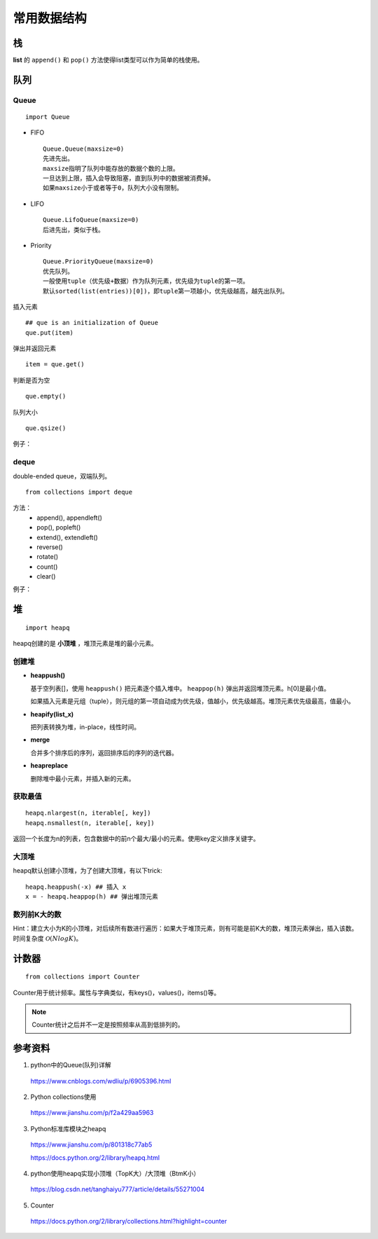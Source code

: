 常用数据结构
==================

栈
-----

**list** 的 ``append()`` 和 ``pop()`` 方法使得list类型可以作为简单的栈使用。


队列
--------

Queue
^^^^^^^

::

  import Queue

- FIFO

  ::

    Queue.Queue(maxsize=0)
    先进先出。
    maxsize指明了队列中能存放的数据个数的上限。
    一旦达到上限，插入会导致阻塞，直到队列中的数据被消费掉。
    如果maxsize小于或者等于0，队列大小没有限制。

- LIFO

  ::

    Queue.LifoQueue(maxsize=0)
    后进先出，类似于栈。

- Priority

  ::

    Queue.PriorityQueue(maxsize=0)
    优先队列。
    一般使用tuple（优先级+数据）作为队列元素，优先级为tuple的第一项。
    默认sorted(list(entries))[0])，即tuple第一项越小，优先级越高，越先出队列。

插入元素 ::

  ## que is an initialization of Queue
  que.put(item)

弹出并返回元素 ::

  item = que.get()

判断是否为空 ::

  que.empty()

队列大小 ::

  que.qsize()

例子：

.. code-block:: python
  :linenos:

  from Queue import PriorityQueue
  que = PriorityQueue()
  que.put((1,'apple'))
  que.put((10,'app'))
  que.put((5,'banana'))

  while not que.empty():
      print que.get(), que.qsize()

  ## print result
  ## (1, 'apple') 2
  ## (5, 'banana') 1
  ## (10, 'app') 0


deque
^^^^^^^^

double-ended queue，双端队列。

::

  from collections import deque

方法：
  - append(), appendleft()
  - pop(), popleft()
  - extend(), extendleft()
  - reverse()
  - rotate()
  - count()
  - clear()

例子：

.. code-block:: python
  :linenos:

  >>> dq = deque(range(5))
  >>> dq
  deque([0, 1, 2, 3, 4])
  >>> dq.rotate() ## right-shift
  >>> dq
  deque([4, 0, 1, 2, 3])
  >>> dq.rotate(3)
  >>> dq
  deque([1, 2, 3, 4, 0])
  >>> dq.rotate(-3) ## left-shift
  deque([4, 0, 1, 2, 3])
  >>> dq.reverse()
  >>> dq
  deque([3, 2, 1, 0, 4])


堆
--------

::

  import heapq

heapq创建的是 **小顶堆** ，堆顶元素是堆的最小元素。

创建堆
^^^^^^^^^

- **heappush()**

  基于空列表[]，使用 ``heappush()`` 把元素逐个插入堆中。 ``heappop(h)`` 弹出并返回堆顶元素。h[0]是最小值。

  如果插入元素是元组（tuple），则元组的第一项自动成为优先级，值越小，优先级越高。堆顶元素优先级最高，值最小。

  .. code-block:: python
    :linenos:

    >>> def heapsort(iterable):
    ...     h = []
    ...     for value in iterable:
    ...         heapq.heappush(h, value)
    ...     return [heapq.heappop(h) for _ in range(len(h))]  ## 不能直接返回 h
    ...
    >>> heapsort([1, 3, 5, 7, 9, 2, 4, 6, 8, 0])
    [0, 1, 2, 3, 4, 5, 6, 7, 8, 9]

- **heapify(list_x)**

  把列表转换为堆，in-place，线性时间。

  .. code-block:: python
    :linenos:

    >>> h = [2, 3, 5, 1, 54, 23, 132]
    >>> heapq.heapify(h)
    >>> print h
    [1, 2, 5, 3, 54, 23, 132] ## h 是堆，但是h不一定是有序的，只能保证 h[0] 是最小值。
    >>> print [heapq.heappop(h) for _ in range(len(h))]
    [1, 2, 3, 5, 23, 54, 132]

- **merge**

  合并多个排序后的序列，返回排序后的序列的迭代器。

  .. code-block:: python
    :linenos:

    >>> h1 = [32, 3, 5, 34, 54, 23, 132]
    >>> h2 = [23, 2, 12, 656, 324, 23, 54]
    >>> h1 = sorted(h1)
    >>> h2 = sorted(h2)
    >>> h = heapq.merge(h1, h2)
    >>> print type(h), list(h)
    <type 'generator'> [2, 3, 5, 12, 23, 23, 23, 32, 34, 54, 54, 132, 324, 656]

- **heapreplace**

  删除堆中最小元素，并插入新的元素。

  .. code-block:: python
    :linenos:

    >>> h = [32, 3, 5, 34, 54, 23, 132]
    >>> heapq.heapify(h)
    >>> heapq.heapreplace(h, 9)
    >>> print [heapq.heappop(h) for _ in range(len(h))]
    [5, 9, 23, 32, 34, 54, 132]

获取最值
^^^^^^^^^^^^^

::

  heapq.nlargest(n, iterable[, key])
  heapq.nsmallest(n, iterable[, key])

返回一个长度为n的列表，包含数据中的前n个最大/最小的元素。使用key定义排序关键字。

.. code-block:: python
  :linenos:

  >>> nums = [1, 3, 4, 5, 2]
  >>> print heapq.nlargest(3, nums)
  [5, 4, 3]
  >>> print heapq.nsmallest(3, nums)
  [1, 2, 3]

  >>> info = [
  ...     {'name': 'IBM', 'price': 91.1},
  ...     {'name': 'AAPL', 'price': 543.22},
  ...     {'name': 'FB', 'price': 21.09},
  ...     {'name': 'HPQ', 'price': 31.75},
  ...     {'name': 'YHOO', 'price': 16.35},
  ...     {'name': 'ACME', 'price': 115.65}
  ... ]
  >>> cheap = heapq.nsmallest(2, info, key=lambda x:x['price'])
  >>> expensive = heapq.nlargest(2, info, key=lambda x:x['price'])
  >>> print cheap
  [{'price': 16.35, 'name': 'YHOO'}, {'price': 21.09, 'name': 'FB'}]
  >>> print expensive
  [{'price': 543.22, 'name': 'AAPL'}, {'price': 115.65, 'name': 'ACME'}]


大顶堆
^^^^^^^^^^

heapq默认创建小顶堆，为了创建大顶堆，有以下trick::

  heapq.heappush(-x) ## 插入 x
  x = - heapq.heappop(h) ## 弹出堆顶元素


数列前K大的数
^^^^^^^^^^^^^^^^^^^^^

Hint：建立大小为K的小顶堆，对后续所有数进行遍历：如果大于堆顶元素，则有可能是前K大的数，堆顶元素弹出，插入该数。
时间复杂度 :math:`\mathcal{O}(NlogK)`。

.. code-block:: python
  :linenos:

  import heapq as hq

  class TopKHeap(object):
    def __init__(self, k=3):
      self.k = k
      self.data = []

    def push(self, x):
      if len(self.data) < self.k:
        hq.heappush(self.data, x)
      else:
        min_number = self.data[0]
        if x > min_number:
          hq.heapreplace(self.data, x)

    def topk(self):
      return list(reversed([hq.heappop(self.data) for _ in range(len(self.data))]))

  def main():
    nums = range(1, 10)
    tkh = TopKHeap(3)
    for n in nums:
      tkh.push(n)
    print tkh.topk() ## [9, 8, 7]

  if __name__ == '__main__':
    main()


计数器
----------

::

  from collections import Counter

Counter用于统计频率。属性与字典类似，有keys()，values()，items()等。

.. note::

  Counter统计之后并不一定是按照频率从高到低排列的。

.. code-block:: python
  :linenos:

  >>> cnt = Counter() ## 空计数器
  >>> for word in ['red', 'blue', 'red', 'green', 'blue', 'blue']:
  ...     cnt[word] += 1
  >>> cnt
  Counter({'blue': 3, 'red': 2, 'green': 1})
  >>> cnt = Counter(['red', 'blue', 'red', 'green', 'blue', 'blue'])
  >>> cnt
  Counter({'blue': 3, 'red': 2, 'green': 1})

  >>> cnt.most_common(2) ## 返回出现频率最高的两个元素
  [('blue', 3), ('red', 2)]

  >>> c = Counter('gallahad')
  >>> c
  Counter({'a': 3, 'l': 2, 'h': 1, 'g': 1, 'd': 1})

  >>> c = Counter({'red': 4, 'blue': 12})
  >>> c
  Counter({'blue': 12, 'red': 4})
  >>> c['green'] ## 访问不存在关键字, 可使用 c.get('green')
  0


参考资料
-------------

1. python中的Queue(队列)详解

  https://www.cnblogs.com/wdliu/p/6905396.html

2. Python collections使用

  https://www.jianshu.com/p/f2a429aa5963

3. Python标准库模块之heapq

  https://www.jianshu.com/p/801318c77ab5

  https://docs.python.org/2/library/heapq.html

4. python使用heapq实现小顶堆（TopK大）/大顶堆（BtmK小）

  https://blog.csdn.net/tanghaiyu777/article/details/55271004

5. Counter

  https://docs.python.org/2/library/collections.html?highlight=counter
